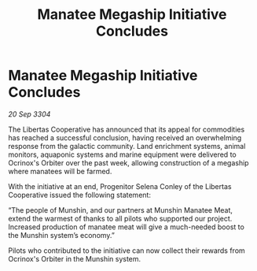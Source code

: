 :PROPERTIES:
:ID:       49a4a3e6-2669-4331-9341-73a39428af51
:END:
#+title: Manatee Megaship Initiative Concludes
#+filetags: :galnet:

* Manatee Megaship Initiative Concludes

/20 Sep 3304/

The Libertas Cooperative has announced that its appeal for commodities has reached a successful conclusion, having received an overwhelming response from the galactic community. Land enrichment systems, animal monitors, aquaponic systems and marine equipment were delivered to Ocrinox's Orbiter over the past week, allowing construction of a megaship where manatees will be farmed. 

With the initiative at an end, Progenitor Selena Conley of the Libertas Cooperative issued the following statement: 

“The people of Munshin, and our partners at Munshin Manatee Meat, extend the warmest of thanks to all pilots who supported our project. Increased production of manatee meat will give a much-needed boost to the Munshin system’s economy.” 

Pilots who contributed to the initiative can now collect their rewards from Ocrinox's Orbiter in the Munshin system.

